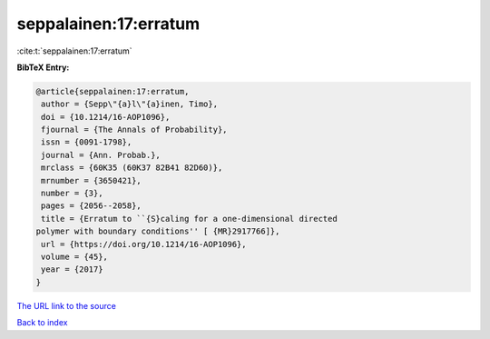 seppalainen:17:erratum
======================

:cite:t:`seppalainen:17:erratum`

**BibTeX Entry:**

.. code-block:: bibtex

   @article{seppalainen:17:erratum,
    author = {Sepp\"{a}l\"{a}inen, Timo},
    doi = {10.1214/16-AOP1096},
    fjournal = {The Annals of Probability},
    issn = {0091-1798},
    journal = {Ann. Probab.},
    mrclass = {60K35 (60K37 82B41 82D60)},
    mrnumber = {3650421},
    number = {3},
    pages = {2056--2058},
    title = {Erratum to ``{S}caling for a one-dimensional directed
   polymer with boundary conditions'' [ {MR}2917766]},
    url = {https://doi.org/10.1214/16-AOP1096},
    volume = {45},
    year = {2017}
   }

`The URL link to the source <ttps://doi.org/10.1214/16-AOP1096}>`__


`Back to index <../By-Cite-Keys.html>`__
